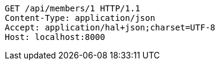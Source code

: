 [source,http,options="nowrap"]
----
GET /api/members/1 HTTP/1.1
Content-Type: application/json
Accept: application/hal+json;charset=UTF-8
Host: localhost:8000

----